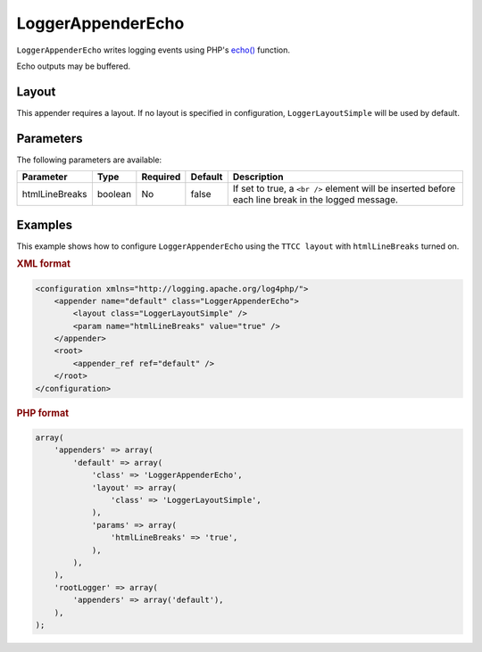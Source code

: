 ==================
LoggerAppenderEcho
==================

``LoggerAppenderEcho`` writes logging events using PHP's
`echo() <http://php.net/manual/en/function.echo.php>`_ function.

Echo outputs may be buffered.

Layout
------

This appender requires a layout. If no layout is specified in configuration,
``LoggerLayoutSimple`` will be used by default.

Parameters
----------

The following parameters are available:

+----------------+---------+----------+---------+--------------------------------------------------+
| Parameter      | Type    | Required | Default | Description                                      |
+================+=========+==========+=========+==================================================+
| htmlLineBreaks | boolean | No       | false   | If set to true, a ``<br />`` element will be     |
|                |         |          |         | inserted before each line break in the logged    |
|                |         |          |         | message.                                         |
+----------------+---------+----------+---------+--------------------------------------------------+

Examples
--------


This example shows how to configure ``LoggerAppenderEcho`` using the
``TTCC layout`` with ``htmlLineBreaks`` turned on.

.. container:: tabs

    .. rubric:: XML format
    .. code-block:: xml

        <configuration xmlns="http://logging.apache.org/log4php/">
            <appender name="default" class="LoggerAppenderEcho">
                <layout class="LoggerLayoutSimple" />
                <param name="htmlLineBreaks" value="true" />
            </appender>
            <root>
                <appender_ref ref="default" />
            </root>
        </configuration>

    .. rubric:: PHP format
    .. code-block:: php

        array(
            'appenders' => array(
                'default' => array(
                    'class' => 'LoggerAppenderEcho',
                    'layout' => array(
                        'class' => 'LoggerLayoutSimple',
                    ),
                    'params' => array(
                        'htmlLineBreaks' => 'true',
                    ),
                ),
            ),
            'rootLogger' => array(
                'appenders' => array('default'),
            ),
        );

..  Licensed to the Apache Software Foundation (ASF) under one or more
    contributor license agreements. See the NOTICE file distributed with
    this work for additional information regarding copyright ownership.
    The ASF licenses this file to You under the Apache License, Version 2.0
    (the "License"); you may not use this file except in compliance with
    the License. You may obtain a copy of the License at

    http://www.apache.org/licenses/LICENSE-2.0

    Unless required by applicable law or agreed to in writing, software
    distributed under the License is distributed on an "AS IS" BASIS,
    WITHOUT WARRANTIES OR CONDITIONS OF ANY KIND, either express or implied.
    See the License for the specific language governing permissions and
    limitations under the License.
